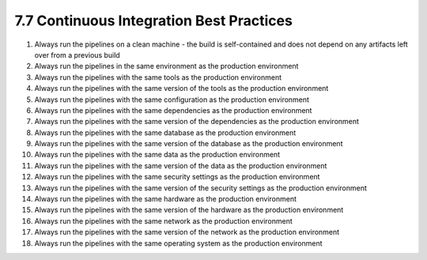 #########################################
7.7 Continuous Integration Best Practices
#########################################

1. Always run the pipelines on a clean machine - the build is self-contained and does not depend on any artifacts left over from a previous build
2. Always run the pipelines in the same environment as the production environment
3. Always run the pipelines with the same tools as the production environment
4. Always run the pipelines with the same version of the tools as the production environment 
5. Always run the pipelines with the same configuration as the production environment
6. Always run the pipelines with the same dependencies as the production environment
7. Always run the pipelines with the same version of the dependencies as the production environment
8. Always run the pipelines with the same database as the production environment
9. Always run the pipelines with the same version of the database as the production environment
10. Always run the pipelines with the same data as the production environment
11. Always run the pipelines with the same version of the data as the production environment
12. Always run the pipelines with the same security settings as the production environment
13. Always run the pipelines with the same version of the security settings as the production environment
14. Always run the pipelines with the same hardware as the production environment
15. Always run the pipelines with the same version of the hardware as the production environment
16. Always run the pipelines with the same network as the production environment
17. Always run the pipelines with the same version of the network as the production environment
18. Always run the pipelines with the same operating system as the production environment
